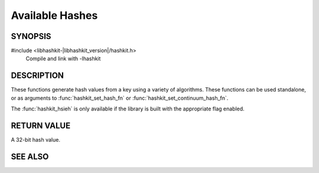 Available Hashes
================

SYNOPSIS
--------

#include <libhashkit-|libhashkit_version|/hashkit.h>
  Compile and link with -lhashkit

.. function:: uint32_t hashkit_default(const char *key, size_t key_length)

.. function:: uint32_t hashkit_fnv1_64(const char *key, size_t key_length)

.. function:: uint32_t hashkit_fnv1a_64(const char *key, size_t key_length)

.. function:: uint32_t hashkit_fnv1_32(const char *key, size_t key_length)

.. function:: uint32_t hashkit_fnv1a_32(const char *key, size_t key_length)

.. function:: uint32_t hashkit_crc32(const char *key, size_t key_length)

.. function:: uint32_t hashkit_hsieh(const char *key, size_t key_length)

.. function:: uint32_t hashkit_murmur(const char *key, size_t key_length)

.. function:: uint32_t hashkit_murmur3(const char *key, size_t key_length)

.. function:: uint32_t hashkit_jenkins(const char *key, size_t key_length)

.. function:: uint32_t hashkit_md5(const char *key, size_t key_length)

DESCRIPTION
-----------

These functions generate hash values from a key using a variety of
algorithms. These functions can be used standalone, or as arguments
to :func:`hashkit_set_hash_fn` or :func:`hashkit_set_continuum_hash_fn`.

The :func:`hashkit_hsieh` is only available if the library is built with
the appropriate flag enabled.

RETURN VALUE
------------

A 32-bit hash value.

SEE ALSO
--------

.. only:: man

    :manpage:`libhashkit(3)`
    :manpage:`hashkit_create(3)`
    :manpage:`hashkit_function(3)`

.. only:: html

    * :doc:`../libhashkit`
    * :doc:`hashkit_create`
    * :doc:`hashkit_function`

